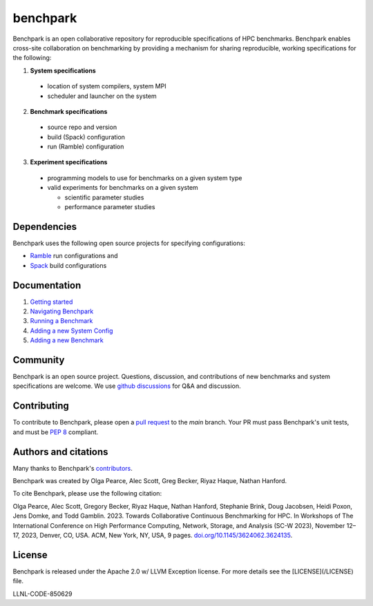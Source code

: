 =========
benchpark
=========

Benchpark is an open collaborative repository for reproducible specifications of HPC benchmarks.
Benchpark enables cross-site collaboration on benchmarking by providing a mechanism for sharing
reproducible, working specifications for the following:

1. **System specifications** 

  - location of system compilers, system MPI
  - scheduler and launcher on the system

2. **Benchmark specifications**

  - source repo and version
  - build (Spack) configuration
  - run (Ramble) configuration 

3. **Experiment specifications**

  - programming models to use for benchmarks on a given system type
  - valid experiments for benchmarks on a given system 

    + scientific parameter studies
    + performance parameter studies

Dependencies
------------
Benchpark uses the following open source projects for specifying configurations:

* `Ramble <https://github.com/GoogleCloudPlatform/ramble>`_ run configurations and
* `Spack <https://github.com/spack/spack>`_ build configurations

Documentation
-------------
1. `Getting started <docs/getting-started.rst>`_
2. `Navigating Benchpark <docs/navigating-benchpark.rst>`_
3. `Running a Benchmark <docs/running-a-benchmark.rst>`_
4. `Adding a new System Config <docs/adding-a-system-config.rst>`_
5. `Adding a new Benchmark <docs/adding-a-benchmark.rst>`_

Community
---------
Benchpark is an open source project.  Questions, discussion, and contributions 
of new benchmarks and system specifications are welcome.
We use `github discussions <https://github.com/llnl/benchpark/discussions>`_ for Q&A and discussion.

Contributing
------------
To contribute to Benchpark, please open a `pull request 
<https://docs.github.com/en/pull-requests/collaborating-with-pull-requests/proposing-changes-to-your-work-with-pull-requests/about-pull-requests>`_ 
to the `main` branch.  Your PR must pass Benchpark's unit tests, and must be `PEP 8 <https://peps.python.org/pep-0008/>`_ compliant.

Authors and citations
---------------------
Many thanks to Benchpark's `contributors <https://github.com/llnl/benchpark/graphs/contributors>`_.

Benchpark was created by Olga Pearce, Alec Scott, Greg Becker, Riyaz Haque, Nathan Hanford.

To cite Benchpark, please use the following citation:

Olga Pearce, Alec Scott, Gregory Becker, Riyaz Haque, Nathan Hanford, Stephanie Brink, 
Doug Jacobsen, Heidi Poxon, Jens Domke, and Todd Gamblin. 2023. 
Towards Collaborative Continuous Benchmarking for HPC. 
In Workshops of The International Conference on High Performance Computing, 
Network, Storage, and Analysis (SC-W 2023), November 12–17, 2023, Denver, CO, USA. 
ACM, New York, NY, USA, 9 pages. 
`doi.org/10.1145/3624062.3624135 <https://doi.org/10.1145/3624062.3624135>`_.

License
-------
Benchpark is released under the Apache 2.0 w/ LLVM Exception license. For more details see the [LICENSE](/LICENSE) file.

LLNL-CODE-850629
